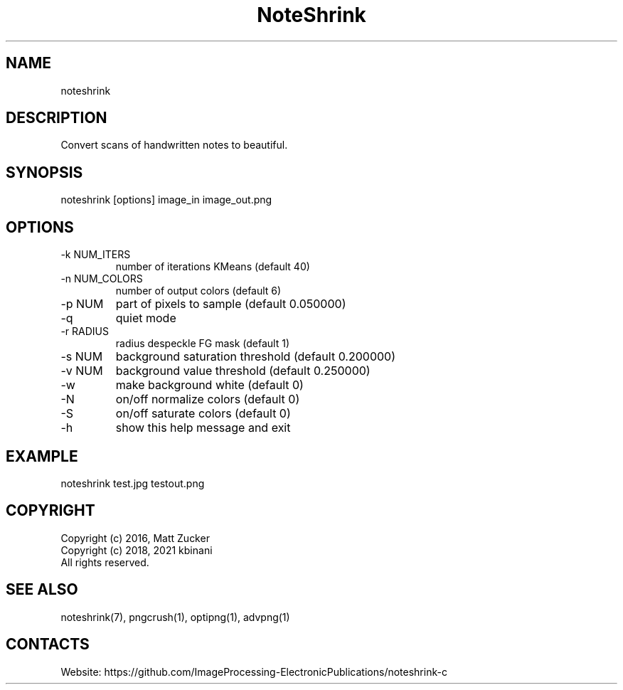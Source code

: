 .TH "NoteShrink" 1 2.0 "28 Dec 2022" "User Manual"

.SH NAME
noteshrink

.SH DESCRIPTION
Convert scans of handwritten notes to beautiful. 

.SH SYNOPSIS
noteshrink [options] image_in image_out.png

.SH OPTIONS
.TP
-k NUM_ITERS
number of iterations KMeans (default 40)
.TP
-n NUM_COLORS
number of output colors (default 6)
.TP
-p NUM
part of pixels to sample (default 0.050000)
.TP
-q
quiet mode
.TP
-r RADIUS
radius despeckle FG mask (default 1)
.TP
-s NUM
background saturation threshold (default 0.200000)
.TP
-v NUM
background value threshold (default 0.250000)
.TP
-w
make background white (default 0)
.TP
-N
on/off normalize colors (default 0)
.TP
-S
on/off saturate colors (default 0)
.TP
-h
show this help message and exit

.SH EXAMPLE
noteshrink test.jpg testout.png

.SH COPYRIGHT
  Copyright (c) 2016, Matt Zucker
  Copyright (c) 2018, 2021 kbinani
  All rights reserved.

.SH SEE ALSO
noteshrink(7), pngcrush(1), optipng(1), advpng(1)

.SH CONTACTS
Website: https://github.com/ImageProcessing-ElectronicPublications/noteshrink-c
